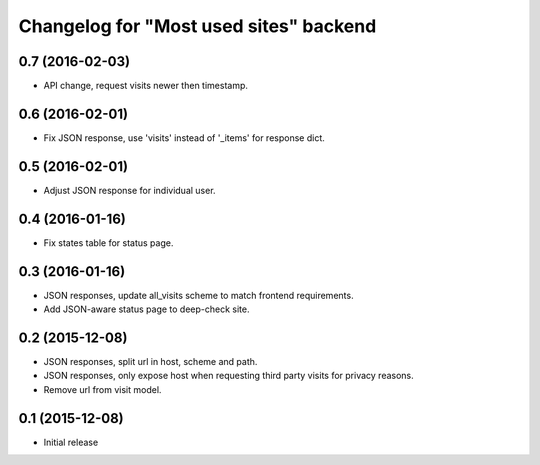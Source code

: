 Changelog for "Most used sites" backend
=======================================

0.7 (2016-02-03)
----------------

- API change, request visits newer then timestamp.


0.6 (2016-02-01)
----------------

- Fix JSON response, use 'visits' instead of '_items' for response dict.


0.5 (2016-02-01)
----------------

- Adjust JSON response for individual user.


0.4 (2016-01-16)
----------------

- Fix states table for status page.


0.3 (2016-01-16)
----------------

- JSON responses, update all_visits scheme to match frontend requirements.
- Add JSON-aware status page to deep-check site.


0.2 (2015-12-08)
----------------

- JSON responses, split url in host, scheme and path.
- JSON responses, only expose host when requesting third party visits for
  privacy reasons.
- Remove url from visit model.


0.1 (2015-12-08)
----------------

- Initial release
